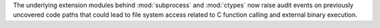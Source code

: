 The underlying extension modules behind :mod:`subprocess` and :mod:`ctypes` now
raise audit events on previously uncovered code paths that could lead to file
system access related to C function calling and external binary execution.
